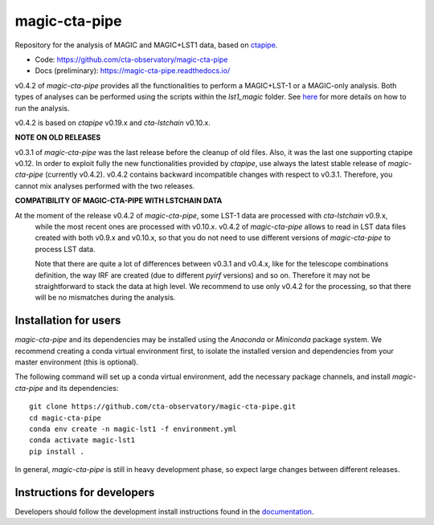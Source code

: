 ==============
magic-cta-pipe
==============

.. container::

    |Actions Status| |PyPI Status| |Documentation Status| |Pre-Commit| |isort Status| |black|

Repository for the analysis of MAGIC and MAGIC+LST1 data, based on `ctapipe <https://github.com/cta-observatory/ctapipe>`_.

* Code: https://github.com/cta-observatory/magic-cta-pipe
* Docs (preliminary): https://magic-cta-pipe.readthedocs.io/

v0.4.2 of *magic-cta-pipe* provides all the functionalities to perform a MAGIC+LST-1 or a MAGIC-only analysis. Both types of analyses can be performed using the scripts within the *lst1_magic* folder.
See `here <https://magic-cta-pipe.readthedocs.io/en/latest/user-guide/magic-lst-scripts.html>`_ for more details on how to run the analysis.

v0.4.2 is based on *ctapipe* v0.19.x and *cta-lstchain* v0.10.x.

**NOTE ON OLD RELEASES**

v0.3.1 of *magic-cta-pipe* was the last release before the cleanup of old files. Also, it was the last one supporting ctapipe v0.12.
In order to exploit fully the new functionalities provided by *ctapipe*, use always the latest stable release of *magic-cta-pipe* (currently v0.4.2).
v0.4.2 contains backward incompatible changes with respect to v0.3.1. Therefore, you cannot mix analyses performed with the two releases.

**COMPATIBILITY OF MAGIC-CTA-PIPE WITH LSTCHAIN DATA**

At the moment of the release v0.4.2 of *magic-cta-pipe*, some LST-1 data are processed with *cta-lstchain* v0.9.x,
   while the most recent ones are processed with v0.10.x. v0.4.2 of *magic-cta-pipe* allows to read in LST data files
   created with both v0.9.x and v0.10.x, so that you do not need to use different versions of *magic-cta-pipe* to
   process LST data.

   Note that there are quite a lot of differences between v0.3.1 and v0.4.x, like for the telescope combinations definition,
   the way IRF are created (due to different *pyirf* versions) and so on. Therefore it may not be straightforward to stack the
   data at high level. We recommend to use only v0.4.2 for the processing, so that there will be no mismatches during the analysis.

Installation for users
----------------------

*magic-cta-pipe* and its dependencies may be installed using the *Anaconda* or *Miniconda* package system. We recommend creating a conda virtual environment
first, to isolate the installed version and dependencies from your master environment (this is optional).

The following command will set up a conda virtual environment, add the necessary package channels, and install *magic-cta-pipe* and its dependencies::

    git clone https://github.com/cta-observatory/magic-cta-pipe.git
    cd magic-cta-pipe
    conda env create -n magic-lst1 -f environment.yml
    conda activate magic-lst1
    pip install .

In general, *magic-cta-pipe* is still in heavy development phase, so expect large changes between different releases.

Instructions for developers
---------------------------

Developers should follow the development install instructions found in the
`documentation <https://magic-cta-pipe.readthedocs.io/en/latest/developer-guide/getting-started.html>`_.

.. |Actions Status| image:: https://github.com/cta-observatory/magic-cta-pipe/actions/workflows/ci.yml/badge.svg?branch=master
    :target: https://github.com/cta-observatory/magic-cta-pipe/actions
    :alt: magic-cta-pipe GitHub Actions CI Status

.. |PyPI Status| image:: https://badge.fury.io/py/magic-cta-pipe.svg
    :target: https://pypi.org/project/magic-cta-pipe
    :alt: magic-cta-pipe PyPI Status

.. |Documentation Status| image:: https://readthedocs.org/projects/magic-cta-pipe/badge/?version=latest&style=flat
    :target: https://magic-cta-pipe.readthedocs.io/en/latest/
    :alt: magic-cta-pipe documentation Status

.. |Pre-Commit| image:: https://img.shields.io/badge/pre--commit-enabled-brightgreen?logo=pre-commit&logoColor=white
   :target: https://github.com/pre-commit/pre-commit
   :alt: pre-commit

.. |isort Status| image:: https://img.shields.io/badge/%20imports-isort-%231674b1?style=flat&labelColor=ef8336
    :target: https://pycqa.github.io/isort/
    :alt: isort Status

.. |black| image:: https://img.shields.io/badge/code%20style-black-000000.svg
    :target: https://github.com/psf/black
